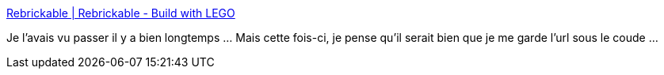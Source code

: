 :jbake-type: post
:jbake-status: published
:jbake-title: Rebrickable | Rebrickable - Build with LEGO
:jbake-tags: lego,instructions,_mois_mai,_année_2020
:jbake-date: 2020-05-19
:jbake-depth: ../
:jbake-uri: shaarli/1589878406000.adoc
:jbake-source: https://nicolas-delsaux.hd.free.fr/Shaarli?searchterm=https%3A%2F%2Frebrickable.com%2F&searchtags=lego+instructions+_mois_mai+_ann%C3%A9e_2020
:jbake-style: shaarli

https://rebrickable.com/[Rebrickable | Rebrickable - Build with LEGO]

Je l'avais vu passer il y a bien longtemps ... Mais cette fois-ci, je pense qu'il serait bien que je me garde l'url sous le coude ...
